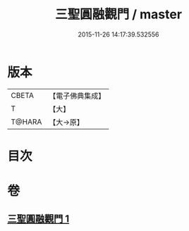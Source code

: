 #+TITLE: 三聖圓融觀門 / master
#+DATE: 2015-11-26 14:17:39.532556
* 版本
 |     CBETA|【電子佛典集成】|
 |         T|【大】     |
 |    T@HARA|【大→原】   |

* 目次
* 卷
** [[file:KR6e0099_001.txt][三聖圓融觀門 1]]
